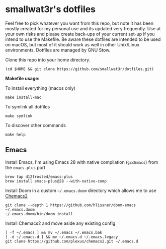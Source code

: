 * smallwat3r's dotfiles

Feel free to pick whatever you want from this repo, but note it has been mostly
created for my personal use and its updated very frequently. Use at your own risks
and please create back-ups of your current set-up if you intend to use the Makefile.
Be aware these dotfiles are intended to be used on macOS, but most of it should
work as well in other Unix/Linux environments. Dotfiles are managed by GNU Stow.

Clone this repo into your home directory.

#+begin_src shell
(cd $HOME && git clone https://github.com/smallwat3r/dotfiles.git)
#+end_src

*Makefile usage:*

To install everything (macos only)
#+begin_src
make install-mac
#+end_src

To symlink all dotfiles
#+begin_src
make symlink
#+end_src

To discover other commands
#+begin_src
make help
#+end_src

** Emacs

Install Emacs, I'm using Emacs 28 with native compilation (=gccEmacs=) from the =emacs-plus= port
#+begin_src shell
brew tap d12frosted/emacs-plus
brew install emacs-plus@28 --with-native-comp
#+end_src

Install Doom in a custom =~/.emacs.doom= directory which allows me to use [[https://github.com/plexus/chemacs2][Chemacs2]]
#+begin_src shell
git clone --depth 1 https://github.com/hlissner/doom-emacs ~/.emacs.doom
~/.emacs.doom/bin/doom install
#+end_src

Install Chemacs2 and move aside any existing config
#+begin_src shell
[ -f ~/.emacs ] && mv ~/.emacs ~/.emacs.bak
[ -d ~/.emacs.d ] && mv ~/.emacs.d ~/.emacs.legacy
git clone https://github.com/plexus/chemacs2.git ~/.emacs.d
#+end_src
